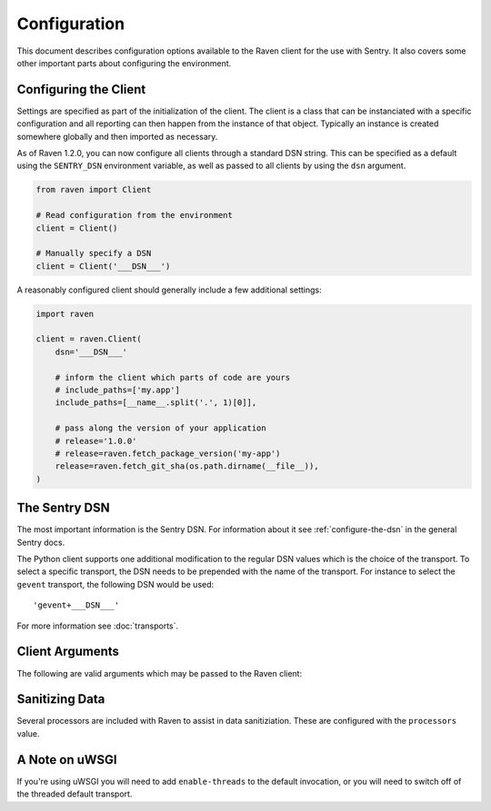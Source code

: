 Configuration
=============

This document describes configuration options available to the Raven
client for the use with Sentry.  It also covers some other important parts
about configuring the environment.


.. _python-client-config:

Configuring the Client
----------------------

Settings are specified as part of the initialization of the client.  The
client is a class that can be instanciated with a specific configuration
and all reporting can then happen from the instance of that object.
Typically an instance is created somewhere globally and then imported as
necessary.

As of Raven 1.2.0, you can now configure all clients through a standard DSN
string. This can be specified as a default using the ``SENTRY_DSN`` environment
variable, as well as passed to all clients by using the ``dsn`` argument.

.. code-block:: python

    from raven import Client

    # Read configuration from the environment
    client = Client()

    # Manually specify a DSN
    client = Client('___DSN___')


A reasonably configured client should generally include a few additional
settings:

.. code-block:: python

    import raven

    client = raven.Client(
        dsn='___DSN___'

        # inform the client which parts of code are yours
        # include_paths=['my.app']
        include_paths=[__name__.split('.', 1)[0]],

        # pass along the version of your application
        # release='1.0.0'
        # release=raven.fetch_package_version('my-app')
        release=raven.fetch_git_sha(os.path.dirname(__file__)),
    )

.. versionadded:: 5.2.0
   The *fetch_package_version* and *fetch_git_sha* helpers.


The Sentry DSN
--------------

The most important information is the Sentry DSN.  For information about
it see :ref:`configure-the-dsn` in the general Sentry docs.

The Python client supports one additional modification to the regular DSN
values which is the choice of the transport.  To select a specific
transport, the DSN needs to be prepended with the name of the transport.
For instance to select the ``gevent`` transport, the following DSN would
be used::

    'gevent+___DSN___'

For more information see :doc:`transports`.

Client Arguments
----------------

The following are valid arguments which may be passed to the Raven client:

.. describe:: dsn

    A Sentry compatible DSN as mentioned before::

        dsn = '___DSN___'

.. describe:: site

    An optional, arbitrary string to identify this client installation::

        site = 'my site name'

.. describe:: name

    This will override the ``server_name`` value for this installation.
    Defaults to ``socket.gethostname()``::

        name = 'sentry_rocks_' + socket.gethostname()

.. describe:: release

    The version of your application. This will map up into a Release in
    Sentry::

        release = '1.0.3'

.. describe:: exclude_paths

    Extending this allow you to ignore module prefixes when we attempt to
    discover which function an error comes from (typically a view)::

        exclude_paths = [
            'django',
            'sentry',
            'raven',
            'lxml.objectify',
        ]

.. describe:: include_paths

    For example, in Django this defaults to your list of ``INSTALLED_APPS``,
    and is used for drilling down where an exception is located::

        include_paths = [
            'django',
            'sentry',
            'raven',
            'lxml.objectify',
        ]

.. describe:: max_list_length

    The maximum number of items a list-like container should store.

    If an iterable is longer than the specified length, the left-most
    elements up to length will be kept.

    .. note:: This affects sets as well, which are unordered.

    ::

        list_max_length = 50

.. describe:: string_max_length

    The maximum characters of a string that should be stored.

    If a string is longer than the given length, it will be truncated down
    to the specified size::

        string_max_length = 200

.. describe:: auto_log_stacks

    Should Raven automatically log frame stacks (including locals) for all
    calls as it would for exceptions::

        auto_log_stacks = True

.. describe:: processors

    A list of processors to apply to events before sending them to the
    Sentry server. Useful for sending additional global state data or
    sanitizing data that you want to keep off of the server::

        processors = (
            'raven.processors.SanitizePasswordsProcessor',
        )

Sanitizing Data
---------------

Several processors are included with Raven to assist in data
sanitiziation. These are configured with the ``processors`` value.

.. data:: raven.processors.SanitizePasswordsProcessor
   :noindex:

   Removes all keys which resemble ``password``, ``secret``, or
   ``api_key`` within stacktrace contexts, HTTP bits (such as cookies,
   POST data, the querystring, and environment), and extra data.

.. data:: raven.processors.RemoveStackLocalsProcessor
   :noindex:

   Removes all stacktrace context variables. This will cripple the
   functionality of Sentry, as you'll only get raw tracebacks, but it will
   ensure no local scoped information is available to the server.

.. data:: raven.processors.RemovePostDataProcessor
   :noindex:

   Removes the ``body`` of all HTTP data.


A Note on uWSGI
---------------

If you're using uWSGI you will need to add ``enable-threads`` to the
default invocation, or you will need to switch off of the threaded default
transport.
